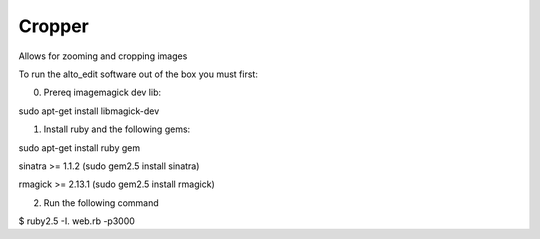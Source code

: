 Cropper
---------

Allows for zooming and cropping images

To run the alto_edit software out of the box you must first:

0) Prereq imagemagick dev lib:

sudo apt-get install libmagick-dev

1) Install ruby and the following gems:

sudo apt-get install ruby gem

sinatra >= 1.1.2 (sudo gem2.5 install sinatra)

rmagick >= 2.13.1  (sudo gem2.5 install rmagick)


2) Run the following command

$ ruby2.5 -I. web.rb -p3000

